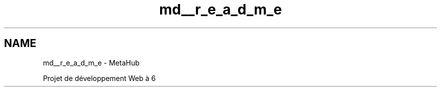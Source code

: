 .TH "md__r_e_a_d_m_e" 3 "MetaHub" \" -*- nroff -*-
.ad l
.nh
.SH NAME
md__r_e_a_d_m_e \- MetaHub 
.PP
 Projet de développement Web à 6 
